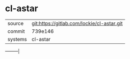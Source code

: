 * cl-astar



|---------+--------------------------------------------|
| source  | git:https://gitlab.com/lockie/cl-astar.git |
| commit  | 739e146                                    |
| systems | cl-astar                                   |
|---------+--------------------------------------------|
---------|

